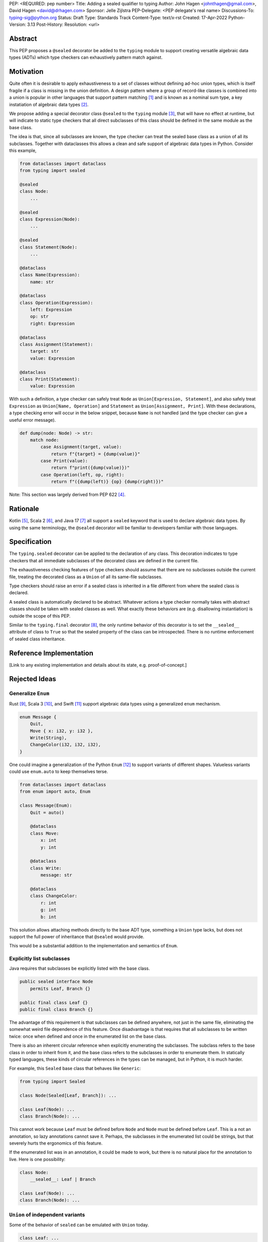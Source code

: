 PEP: <REQUIRED: pep number>
Title: Adding a sealed qualifier to typing
Author: John Hagen <johnthagen@gmail.com>, David Hagen <david@drhagen.com>
Sponsor: Jelle Zijlstra
PEP-Delegate: <PEP delegate's real name>
Discussions-To: typing-sig@python.org
Status: Draft
Type: Standards Track
Content-Type: text/x-rst
Created: 17-Apr-2022
Python-Version: 3.13
Post-History:
Resolution: <url>


Abstract
========

This PEP proposes a ``@sealed`` decorator be added to the ``typing`` module to
support creating versatile algebraic data types (ADTs) which type checkers can
exhaustively pattern match against.


Motivation
==========

Quite often it is desirable to apply exhaustiveness to a set of classes without
defining ad-hoc union types, which is itself fragile if a class is missing in
the union definition. A design pattern where a group of record-like classes is
combined into a union is popular in other languages that support pattern
matching [1]_ and is known as a nominal sum type, a key instatiation of
algebraic data types [2]_.

We propose adding a special decorator class ``@sealed`` to the ``typing``
module [3]_, that will have no effect at runtime, but will indicate to static
type checkers that all direct subclasses of this class should be defined in the
same module as the base class.

The idea is that, since all subclasses are known, the type checker can treat
the sealed base class as a union of all its subclasses. Together with
dataclasses this allows a clean and safe support of algebraic data types
in Python. Consider this example,

.. code-block:: python

    from dataclasses import dataclass
    from typing import sealed

    @sealed
    class Node:
        ...

    @sealed
    class Expression(Node):
        ...

    @sealed
    class Statement(Node):
        ...

    @dataclass
    class Name(Expression):
        name: str

    @dataclass
    class Operation(Expression):
        left: Expression
        op: str
        right: Expression

    @dataclass
    class Assignment(Statement):
        target: str
        value: Expression

    @dataclass
    class Print(Statement):
        value: Expression

With such a definition, a type checker can safely treat ``Node`` as
``Union[Expression, Statement]``, and also safely treat ``Expression`` as
``Union[Name, Operation]`` and ``Statement`` as ``Union[Assignment, Print]``.
With these declarations, a type checking error will occur in the below snippet,
because ``Name`` is not handled (and the type checker can give a useful error
message).

.. code-block:: python

    def dump(node: Node) -> str:
        match node:
            case Assignment(target, value):
                return f"{target} = {dump(value)}"
            case Print(value):
                return f"print({dump(value)})"
            case Operation(left, op, right):
                return f"({dump(left)} {op} {dump(right)})"

Note: This section was largely derived from PEP 622 [4]_.


Rationale
=========

Kotlin [5]_, Scala 2 [6]_, and Java 17 [7]_ all support a ``sealed`` keyword
that is used to declare algebraic data types. By using the same terminology,
the ``@sealed`` decorator will be familiar to developers familiar with those
languages.


Specification
=============

The ``typing.sealed`` decorator can be applied to the declaration of any class.
This decoration indicates to type checkers that all immediate subclasses of the
decorated class are defined in the current file.

The exhaustiveness checking features of type checkers should assume that there
are no subclasses outside the current file, treating the decorated class as a
``Union`` of all its same-file subclasses.

Type checkers should raise an error if a sealed class is inherited in a file
different from where the sealed class is declared.

A sealed class is automatically declared to be abstract. Whatever actions a
type checker normally takes with abstract classes should be taken with sealed
classes as well. What exactly these behaviors are (e.g. disallowing
instantiation) is outside the scope of this PEP.

Similar to the ``typing.final`` decorator [8]_, the only runtime behavior of
this decorator is to set the ``__sealed__`` attribute of class to ``True`` so
that the sealed property of the class can be introspected. There is no runtime
enforcement of sealed class inheritance.


Reference Implementation
========================

[Link to any existing implementation and details about its state, e.g. proof-of-concept.]


Rejected Ideas
==============

Generalize ``Enum``
-------------------

Rust [9]_, Scala 3 [10]_, and Swift [11]_ support algebraic data types using a
generalized ``enum`` mechanism.

.. code-block:: rust

    enum Message {
        Quit,
        Move { x: i32, y: i32 },
        Write(String),
        ChangeColor(i32, i32, i32),
    }

One could imagine a generalization of the Python ``Enum`` [12]_ to support
variants of different shapes. Valueless variants could use ``enum.auto`` to
keep themselves terse.

.. code-block:: python

    from dataclasses import dataclass
    from enum import auto, Enum

    class Message(Enum):
        Quit = auto()

        @dataclass
        class Move:
            x: int
            y: int

        @dataclass
        class Write:
            message: str

        @dataclass
        class ChangeColor:
            r: int
            g: int
            b: int

This solution allows attaching methods directly to the base ADT type,
something a ``Union`` type lacks, but does not support the full
power of inheritance that ``@sealed`` would provide.

This would be a substantial addition to the implementation and
semantics of ``Enum``.

Explicitly list subclasses
--------------------------

Java requires that subclasses be explicitly listed with the base class.

.. code-block:: java

    public sealed interface Node
        permits Leaf, Branch {}
    
    public final class Leaf {}
    public final class Branch {}

The advantage of this requirement is that subclasses can be defined anywhere,
not just in the same file, eliminating the somewhat weird file dependence of
this feature. Once disadvantage is that requires that all subclasses to be
written twice: once when defined and once in the enumerated list on the base
class.

There is also an inherent circular reference when explicitly enumerating the
subclasses. The subclass refers to the base class in order to inherit from it,
and the base class refers to the subclasses in order to enumerate them. In
statically typed languages, these kinds of circular references in the types can
be managed, but in Python, it is much harder.

For example, this ``Sealed`` base class that behaves like ``Generic``:

.. code-block:: python

    from typing import Sealed

    class Node(Sealed[Leaf, Branch]): ...

    class Leaf(Node): ...
    class Branch(Node): ...

This cannot work because ``Leaf`` must be defined before ``Node`` and ``Node``
must be defined before ``Leaf``. This is a not an annotation, so lazy
annotations cannot save it. Perhaps, the subclasses in the enumerated list could
be strings, but that severely hurts the ergonomics of this feature.

If the enumerated list was in an annotation, it could be made to work, but there
is no natural place for the annotation to live. Here is one possibility:

.. code-block:: python

    class Node:
        __sealed__: Leaf | Branch

    class Leaf(Node): ...
    class Branch(Node): ...

``Union`` of independent variants
---------------------------------

Some of the behavior of ``sealed`` can be emulated with ``Union`` today.

.. code-block:: python

    class Leaf: ...
    class Branch: ...

    Node = Leaf | Branch

The main problem with this is that the ADT loses all the features of
inheritance, which is rather featureful in Python, to put it mildly. There can
be no abstract methods, private methods to be reused by the subclasses, public
methods to be exposed on all subclasses, ``__init_subclass__``, etc. Even if a
specific method is implemented on each subclass, then rename,
jump-to-definition, find-usage, and other IDE features are difficult to make
work reliably.

Adding a base class in addition to the union type alleviates some of these
issues:

.. code-block:: python

    class BaseNode: ...

    class Leaf(BaseNode): ...
    class Branch(BaseNode): ...

    Node = Leaf | Branch

Despite being possible today, this is quite unergonomic. The base class and the
union type are conceptually the same thing, but have to be defined as two
separate objects. If this became standard, it seems Python would be first
language to separate the definition of an ADT into two different objects.

The base class is not merely passive, either. There are a number of operations
that will only work when using the base class instead of the union type. For
example, matching only works on the base class, not the union type:

.. code-block:: python

    maybe_node: Node | None = ...  # must be Node to enforce exhaustiveness

    match maybe_node:
        case Node():  # TypeError: called match pattern must be a type
            ...
        case None:
            ...

    match maybe_node:
        case BaseNode():  # no error
            ...
        case None:
            ...

Having to remember whether to use the base class or the union type in each
situation is particularly unfriendly to the user of a sealed class.


Footnotes
=========

.. [1]
   https://en.wikipedia.org/wiki/Pattern_matching

.. [2]
   https://en.wikipedia.org/wiki/Algebraic_data_type

.. [3]
   https://docs.python.org/3/library/typing.html

.. [4]
   https://peps.python.org/pep-0622/#sealed-classes-as-algebraic-data-types

.. [5]
   https://kotlinlang.org/docs/sealed-classes.html

.. [6]
   https://docs.scala-lang.org/tour/pattern-matching.html

.. [7]
   https://openjdk.java.net/jeps/409

.. [8]
   https://peps.python.org/pep-0591/

.. [9]
   https://doc.rust-lang.org/book/ch06-01-defining-an-enum.html

.. [10]
   https://docs.scala-lang.org/scala3/reference/enums/adts.html

.. [11]
   https://docs.swift.org/swift-book/LanguageGuide/Enumerations.html

.. [12]
   https://docs.python.org/3/library/enum.html



Copyright
=========

This document is placed in the public domain.
